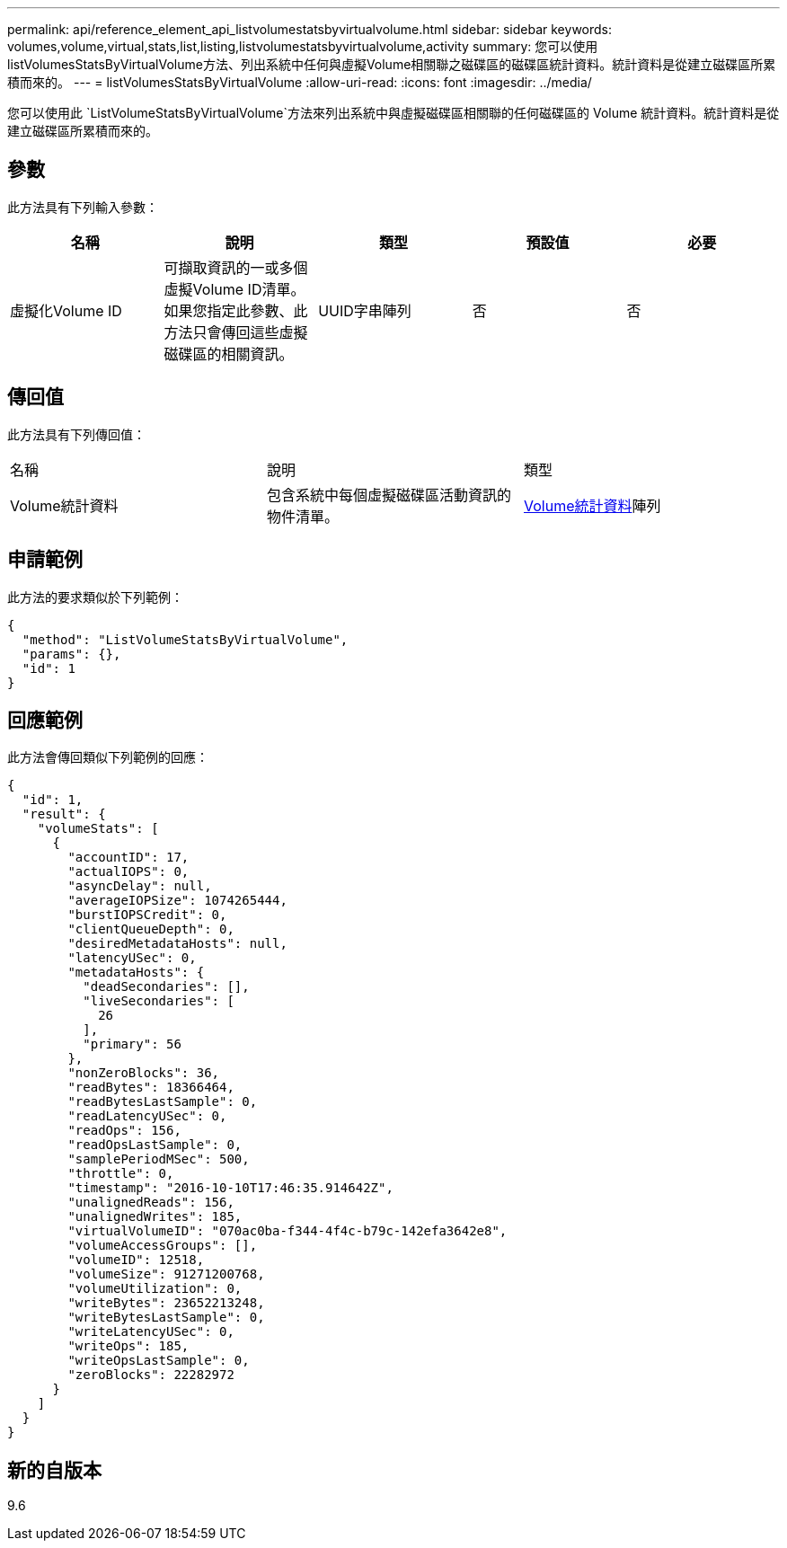 ---
permalink: api/reference_element_api_listvolumestatsbyvirtualvolume.html 
sidebar: sidebar 
keywords: volumes,volume,virtual,stats,list,listing,listvolumestatsbyvirtualvolume,activity 
summary: 您可以使用listVolumesStatsByVirtualVolume方法、列出系統中任何與虛擬Volume相關聯之磁碟區的磁碟區統計資料。統計資料是從建立磁碟區所累積而來的。 
---
= listVolumesStatsByVirtualVolume
:allow-uri-read: 
:icons: font
:imagesdir: ../media/


[role="lead"]
您可以使用此 `ListVolumeStatsByVirtualVolume`方法來列出系統中與虛擬磁碟區相關聯的任何磁碟區的 Volume 統計資料。統計資料是從建立磁碟區所累積而來的。



== 參數

此方法具有下列輸入參數：

|===
| 名稱 | 說明 | 類型 | 預設值 | 必要 


 a| 
虛擬化Volume ID
 a| 
可擷取資訊的一或多個虛擬Volume ID清單。如果您指定此參數、此方法只會傳回這些虛擬磁碟區的相關資訊。
 a| 
UUID字串陣列
 a| 
否
 a| 
否

|===


== 傳回值

此方法具有下列傳回值：

|===


| 名稱 | 說明 | 類型 


 a| 
Volume統計資料
 a| 
包含系統中每個虛擬磁碟區活動資訊的物件清單。
 a| 
xref:reference_element_api_volumestats.adoc[Volume統計資料]陣列

|===


== 申請範例

此方法的要求類似於下列範例：

[listing]
----
{
  "method": "ListVolumeStatsByVirtualVolume",
  "params": {},
  "id": 1
}
----


== 回應範例

此方法會傳回類似下列範例的回應：

[listing]
----
{
  "id": 1,
  "result": {
    "volumeStats": [
      {
        "accountID": 17,
        "actualIOPS": 0,
        "asyncDelay": null,
        "averageIOPSize": 1074265444,
        "burstIOPSCredit": 0,
        "clientQueueDepth": 0,
        "desiredMetadataHosts": null,
        "latencyUSec": 0,
        "metadataHosts": {
          "deadSecondaries": [],
          "liveSecondaries": [
            26
          ],
          "primary": 56
        },
        "nonZeroBlocks": 36,
        "readBytes": 18366464,
        "readBytesLastSample": 0,
        "readLatencyUSec": 0,
        "readOps": 156,
        "readOpsLastSample": 0,
        "samplePeriodMSec": 500,
        "throttle": 0,
        "timestamp": "2016-10-10T17:46:35.914642Z",
        "unalignedReads": 156,
        "unalignedWrites": 185,
        "virtualVolumeID": "070ac0ba-f344-4f4c-b79c-142efa3642e8",
        "volumeAccessGroups": [],
        "volumeID": 12518,
        "volumeSize": 91271200768,
        "volumeUtilization": 0,
        "writeBytes": 23652213248,
        "writeBytesLastSample": 0,
        "writeLatencyUSec": 0,
        "writeOps": 185,
        "writeOpsLastSample": 0,
        "zeroBlocks": 22282972
      }
    ]
  }
}
----


== 新的自版本

9.6
